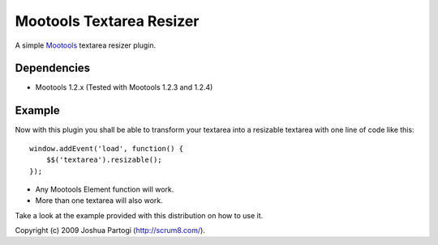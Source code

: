 Mootools Textarea Resizer
=========================

A simple `Mootools <http://mootools.net>`_ textarea resizer plugin.


------------
Dependencies
------------

- Mootools 1.2.x (Tested with Mootools 1.2.3 and 1.2.4)


-------
Example
-------

Now with this plugin you shall be able to transform your textarea into a resizable textarea with one line of code like this:

::

    window.addEvent('load', function() {
        $$('textarea').resizable();
    });



- Any Mootools Element function will work.
- More than one textarea will also work.

Take a look at the example provided with this distribution on how to use it.



Copyright (c) 2009 Joshua Partogi (http://scrum8.com/).